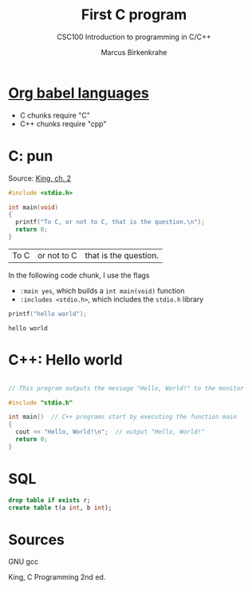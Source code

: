 #+TITLE:First C program
#+AUTHOR:Marcus Birkenkrahe
#+SUBTITLE:CSC100 Introduction to programming in C/C++
#+STARTUP:overview
#+OPTIONS:hideblocks
* [[https://orgmode.org/worg/org-contrib/babel/languages/index.html][Org babel languages]]

  * C chunks require "C"
  * C++ chunks require "cpp"

* C: pun

  Source: [[king][King, ch. 2]]

  #+begin_src C
    #include <stdio.h>

    int main(void)
    {
      printf("To C, or not to C, that is the question.\n");
      return 0;
    }
  #+end_src

  #+RESULTS:
  | To C | or not to C | that is the question. |

  In the following code chunk, I use the flags
  * ~:main yes~, which builds a ~int main(void)~ function
  * ~:includes <stdio.h>~, which includes the ~stdio.h~ library

  #+begin_src C :exports both :main yes :includes <stdio.h>
    printf("hello world");
  #+end_src

  #+RESULTS:
  : hello world

* C++: Hello world

  #+begin_src cpp

    // This program outputs the message "Hello, World!" to the monitor

    #include "stdio.h"

    int main()  // C++ programs start by executing the function main
    {
      cout << "Hello, World!\n";  // output "Hello, World!"
      return 0;
    }

  #+end_src

  #+RESULTS:

* SQL

  #+begin_src sqlite
    drop table if exists r;
    create table t(a int, b int);
  #+end_src

* Sources

  <<gcc>> GNU gcc

  <<king>> King, C Programming 2nd ed.
